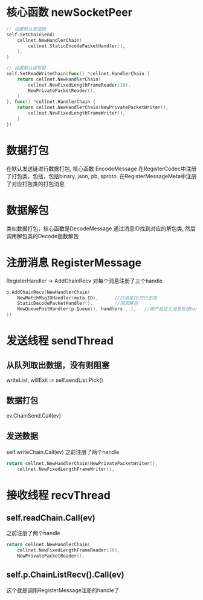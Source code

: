 * 核心函数 newSocketPeer
#+BEGIN_SRC go
	// 设置默认发送链
	self.SetChainSend(
		cellnet.NewHandlerChain(
			cellnet.StaticEncodePacketHandler(),
		),
	)

	// 设置默认读写链
	self.SetReadWriteChain(func() *cellnet.HandlerChain {
		return cellnet.NewHandlerChain(
			cellnet.NewFixedLengthFrameReader(10),
			NewPrivatePacketReader(),
		)
	}, func() *cellnet.HandlerChain {
		return cellnet.NewHandlerChain(NewPrivatePacketWriter(),
			cellnet.NewFixedLengthFrameWriter(),
		)
	})
#+END_SRC

* 数据打包
在默认发送链进行数据打包, 核心函数 EncodeMessage
在RegisterCodec中注册了打包类，包括，包括binary, json, pb, sproto.
在RegisterMessageMeta中注册了对应打包类的打包消息

* 数据解包
类似数据打包，核心函数是DecodeMessage
通过消息ID找到对应的解包类, 然后调用解包类的Decode函数解包

* 注册消息 RegisterMessage
RegisterHandler -> AddChainRecv
对每个消息注册了三个handle
#+BEGIN_SRC go
		p.AddChainRecv(NewHandlerChain(
			NewMatchMsgIDHandler(meta.ID),      //打消息ID的日志用
			StaticDecodePacketHandler(),        //消息解包
			NewQueuePostHandler(p.Queue(), handlers...),   //用户自定义消息处理handle
		))
#+END_SRC

* 发送线程 sendThread
** 从队列取出数据，没有则阻塞
writeList, willExit := self.sendList.Pick()
** 数据打包
ev.ChainSend.Call(ev)
** 发送数据
self.writeChain.Call(ev)
之前注册了两个handle
#+BEGIN_SRC go
		return cellnet.NewHandlerChain(NewPrivatePacketWriter(),
			cellnet.NewFixedLengthFrameWriter(),
#+END_SRC

* 接收线程 recvThread
** self.readChain.Call(ev)
之前注册了两个handle
#+BEGIN_SRC go
		return cellnet.NewHandlerChain(
			cellnet.NewFixedLengthFrameReader(10),
			NewPrivatePacketReader(),
#+END_SRC

** self.p.ChainListRecv().Call(ev)
这个就是调用RegisterMessage注册的handle了


